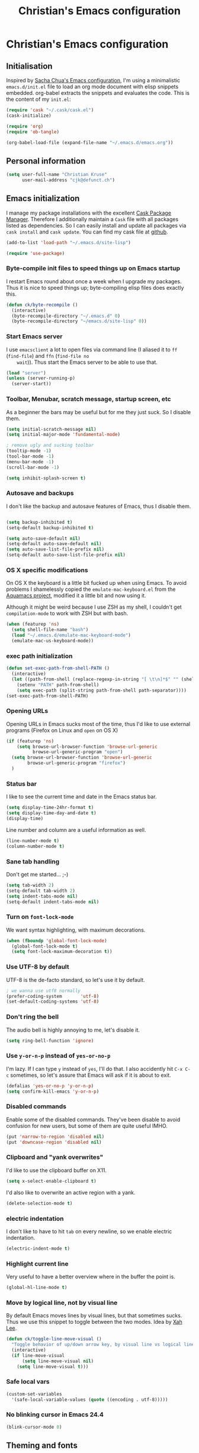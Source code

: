 #+TITLE: Christian's Emacs configuration
#+STARTUP: content

* Christian's Emacs configuration
** Initialisation

   Inspired by [[https://github.com/sachac/.emacs.d/blob/gh-pages/Sacha.org][Sacha Chua's Emacs configuration]], I'm using a
   minimalistic =emacs.d/init.el= file to load an org mode document
   with elisp snippets embedded. org-babel extracts the snippets and
   evaluates the code. This is the content of my =init.el=:

#+begin_src emacs-lisp  :tangle no
(require 'cask "~/.cask/cask.el")
(cask-initialize)

(require 'org)
(require 'ob-tangle)

(org-babel-load-file (expand-file-name "~/.emacs.d/emacs.org"))
#+end_src

** Personal information

#+begin_src emacs-lisp
  (setq user-full-name "Christian Kruse"
        user-mail-address "cjk@defunct.ch")
#+end_src

** Emacs initialization

   I manage my package installations with the excellent [[http://cask.github.io/][Cask Package
   Manager]]. Therefore I additionally maintain a =Cask= file with all
   packages listed as dependencies. So I can easily install and update
   all packages via =cask install= and =cask update=. You can find my
   cask file at [[https://github.com/ckruse/Emacs.d/blob/master/Cask][github]].

#+begin_src emacs-lisp
(add-to-list 'load-path "~/.emacs.d/site-lisp")

(require 'use-package)
#+end_src

*** Byte-compile init files to speed things up on Emacs startup

    I restart Emacs round about once a week when I upgrade my
    packages. Thus it is nice to speed things up; byte-compiling elisp
    files does exactly this.


#+begin_src emacs-lisp
(defun ck/byte-recompile ()
  (interactive)
  (byte-recompile-directory "~/.emacs.d" 0)
  (byte-recompile-directory "~/emacs.d/site-lisp" 0))
#+end_src

*** Start Emacs server

    I use =emacsclient= a lot to open files via command line (I
    aliased it to =ff= (=find-file=) and =ffn= (=find-file no
    wait=)). Thus start the Emacs server to be able to use that.

#+begin_src emacs-lisp
(load "server")
(unless (server-running-p)
  (server-start))
#+end_src

*** Toolbar, Menubar, scratch message, startup screen, etc

    As a beginner the bars may be useful but for me they just suck. So
    I disable them.

#+begin_src emacs-lisp
(setq initial-scratch-message nil)
(setq initial-major-mode 'fundamental-mode)

; remove ugly and sucking toolbar
(tooltip-mode -1)
(tool-bar-mode -1)
(menu-bar-mode -1)
(scroll-bar-mode -1)

(setq inhibit-splash-screen t)
#+end_src

*** Autosave and backups

    I don't like the backup and autosave features of Emacs, thus I
    disable them.

#+begin_src emacs-lisp

(setq backup-inhibited t)
(setq-default backup-inhibited t)

(setq auto-save-default nil)
(setq-default auto-save-default nil)
(setq auto-save-list-file-prefix nil)
(setq-default auto-save-list-file-prefix nil)
#+end_src

*** OS X specific modifications

    On OS X the keyboard is a little bit fucked up when using Emacs. To
    avoid problems I shamelessly copied the =emulate-mac-keyboard.el=
    from the [[http://aquamacs.org/][Aquamacs project]], modified it a little bit and now using
    it.

    Although it might be weird because I use ZSH as my shell, I
    couldn't get =compilation-mode= to work with ZSH but with bash.

#+begin_src emacs-lisp
(when (featurep 'ns)
  (setq shell-file-name "bash")
  (load "~/.emacs.d/emulate-mac-keyboard-mode")
  (emulate-mac-us-keyboard-mode))
#+end_src

*** exec path initialization

#+begin_src emacs-lisp
(defun set-exec-path-from-shell-PATH ()
  (interactive)
  (let ((path-from-shell (replace-regexp-in-string "[ \t\n]*$" "" (shell-command-to-string "$SHELL --login -i -c 'echo $PATH'"))))
    (setenv "PATH" path-from-shell)
    (setq exec-path (split-string path-from-shell path-separator))))
(set-exec-path-from-shell-PATH)
#+end_src

*** Opening URLs

    Opening URLs in Emacs sucks most of the time, thus I'd like to use
    external programs (Firefox on Linux and =open= on OS X)

#+begin_src emacs-lisp
(if (featurep 'ns)
    (setq browse-url-browser-function 'browse-url-generic
          browse-url-generic-program "open")
  (setq browse-url-browser-function 'browse-url-generic
        browse-url-generic-program "firefox")
  )
#+end_src

*** Status bar

    I like to see the current time and date in the Emacs status bar.

#+begin_src emacs-lisp
(setq display-time-24hr-format t)
(setq display-time-day-and-date t)
(display-time)
#+end_src

    Line number and column are a useful information as well.

#+begin_src emacs-lisp
(line-number-mode t)
(column-number-mode t)
#+end_src

*** Sane tab handling

    Don't get me started… ;-)

#+begin_src emacs-lisp
(setq tab-width 2)
(setq-default tab-width 2)
(setq indent-tabs-mode nil)
(setq-default indent-tabs-mode nil)
#+end_src

*** Turn on =font-lock-mode=

    We want syntax highlighting, with maximum decorations.

#+begin_src emacs-lisp
(when (fboundp 'global-font-lock-mode)
  (global-font-lock-mode t)
  (setq font-lock-maximum-decoration t))
#+end_src

*** Use UTF-8 by default

    UTF-8 is the de-facto standard, so let's use it by default.

#+begin_src emacs-lisp
; we wanna use utf8 normally
(prefer-coding-system       'utf-8)
(set-default-coding-systems 'utf-8)
#+end_src

*** Don't ring the bell

    The audio bell is highly annoying to me, let's disable it.

#+begin_src emacs-lisp
(setq ring-bell-function 'ignore)
#+end_src

*** Use =y-or-n-p= instead of =yes-or-no-p=

    I'm lazy. If I can type =y= instead of =yes=, I'll do that.  I
    also accidently hit =C-x C-c= sometimes, so let's assure that
    Emacs will ask if it is about to exit.

#+begin_src emacs-lisp
(defalias 'yes-or-no-p 'y-or-n-p)
(setq confirm-kill-emacs 'y-or-n-p)
#+end_src

*** Disabled commands

    Enable some of the disabled commands. They've been disable to
    avoid confusion for new users, but some of them are quite useful
    IMHO.

#+begin_src emacs-lisp
(put 'narrow-to-region 'disabled nil)
(put 'downcase-region 'disabled nil)
#+end_src

*** Clipboard and "yank overwrites"

I'd like to use the clipboard buffer on X11.

#+begin_src emacs-lisp
(setq x-select-enable-clipboard t)
#+end_src

I'd also like to overwrite an active region with a yank.

#+begin_src emacs-lisp
(delete-selection-mode t)
#+end_src

*** electric indentation

I don't like to have to hit =tab= on every newline, so we enable
electric indentation.

#+begin_src emacs-lisp
(electric-indent-mode t)
#+end_src

*** Highlight current line

    Very useful to have a better overview where in the buffer the
    point is.

#+begin_src emacs-lisp
(global-hl-line-mode t)
#+end_src

*** Move by logical line, not by visual line

    By default Emacs moves lines by visual lines, but that sometimes
    sucks. Thus we use this snippet to toggle between the two
    modes. Idea by [[http://ergoemacs.org/][Xah Lee]].

#+begin_src emacs-lisp
(defun ck/toggle-line-move-visual ()
  "Toggle behavior of up/down arrow key, by visual line vs logical line."
  (interactive)
  (if line-move-visual
      (setq line-move-visual nil)
    (setq line-move-visual t)))
#+end_src

*** Safe local vars

#+begin_src emacs-lisp
(custom-set-variables
  '(safe-local-variable-values (quote ((encoding . utf-8)))))
#+end_src

*** No blinking cursor in Emacs 24.4

#+begin_src emacs-lisp
(blink-cursor-mode 0)
#+end_src

** Theming and fonts

*** Fonts

    I use [[https://github.com/adobe-fonts/source-code-pro][Source Code Pro]]. Period.

#+begin_src emacs-lisp
(if (featurep 'ns)
    (progn
      (set-default-font "Source Code Pro-11")
      (set-fontset-font "fontset-default" nil
                        (font-spec :size 11 :name "Source Code Pro"))
      (set-face-attribute 'default nil
                          :family "Source Code Pro"
                          :height 110
                          :weight 'normal
                          :width 'normal)
      (push '(font . "Source Code Pro-11") default-frame-alist))
  (progn
    (set-default-font "Source Code Pro-09")
    (set-fontset-font "fontset-default" nil
                      (font-spec :size 9 :name "Source Code Pro"))
    (set-face-attribute 'default nil
                        :family "Source Code Pro"
                        :height 90
                        :weight 'normal
                        :width 'normal)
    (push '(font . "Source Code Pro-09") default-frame-alist)))
#+end_src

*** Theme

    I'm using the Tomorrow theme in the eighties variant.

#+begin_src emacs-lisp
(custom-set-variables
 '(custom-enabled-themes (quote (sanityinc-tomorrow-eighties)))
 '(custom-safe-themes (quote ("628278136f88aa1a151bb2d6c8a86bf2b7631fbea5f0f76cba2a0079cd910f7d" default))))

(load-theme 'sanityinc-tomorrow-eighties t)
#+end_src

** Helpers

*** Open a file as root

#+begin_src emacs-lisp
(defun ck/find-file-as-root ()
  "Like `ido-find-file, but automatically edit the file with
root-privileges (using tramp/sudo), if the file is not writable by
user."
  (interactive)
  (let ((file (ido-read-file-name "Edit as root: ")))
    (unless (file-writable-p file)
      (setq file (concat "/sudo:root@localhost:" file)))
    (find-file file)))

(global-set-key (kbd "C-x F") 'ck/find-file-as-root)
#+end_src

*** Smarter beginning of line (like Sublime Text)

#+begin_src emacs-lisp
(defun smarter-move-beginning-of-line (arg)
  "Move point back to indentation of beginning of line.

Move point to the first non-whitespace character on this line.
If point is already there, move to the beginning of the line.
Effectively toggle between the first non-whitespace character and
the beginning of the line.

If ARG is not nil or 1, move forward ARG - 1 lines first.  If
point reaches the beginning or end of the buffer, stop there."
  (interactive "^p")
  (setq arg (or arg 1))

  ;; Move lines first
  (when (/= arg 1)
    (let ((line-move-visual nil))
      (forward-line (1- arg))))

  (let ((orig-point (point)))
    (back-to-indentation)
    (when (= orig-point (point))
      (move-beginning-of-line 1))))

(global-set-key [home] 'smarter-move-beginning-of-line)
(global-set-key [s-left] 'smarter-move-beginning-of-line)
#+end_src

*** Go to matching paren (or the equivalent in ruby)

#+begin_src emacs-lisp
(defun goto-match-paren (arg)
  "Go to the matching  if on (){}[], similar to vi style of % "
  (interactive "p")
  ;; first, check for "outside of bracket" positions expected by forward-sexp, etc
  (cond ((looking-at "[\[\(\{]") (forward-sexp))
        ((looking-back "[\]\)\}]" 1) (backward-sexp))
        ;; now, try to succeed from inside of a bracket
        ((looking-at "[\]\)\}]") (forward-char) (backward-sexp))
        ((looking-back "[\[\(\{]" 1) (backward-char) (forward-sexp))
        (t nil)))

(defun goto-matching-ruby-block (arg)
  (cond
   ((equal (current-word) "end")
    (ruby-beginning-of-block))

   ((string-match (current-word) "\\(for\\|while\\|until\\|if\\|class\\|module\\|case\\|unless\\|def\\|begin\\|do\\)")
    (ruby-end-of-block))))

(defun dispatch-goto-matching (arg)
  (interactive "p")

  (if (or
       (looking-at "[\[\(\{]")
       (looking-at "[\]\)\}]")
       (looking-back "[\[\(\{]" 1)
       (looking-back "[\]\)\}]" 1))
      (goto-match-paren arg)

    (when (eq major-mode 'ruby-mode)
      (goto-matching-ruby-block arg))))

(global-set-key "\M--" 'dispatch-goto-matching)
#+end_src


*** RGB notation to hex

    As a web developer I often get colors as RGB values. In CSS they
    have to be notated in hex; to shorten that I wrote a little
    =defun=.

#+begin_src emacs-lisp
(defun region-to-hexcol ()
  (interactive)
  (let
      ((start (region-beginning))
       (end (region-end))
       (text))

    (setq text (buffer-substring-no-properties start end))

    (when (string-match "^[[:digit:]]+$" text)
      (setq text (format "%02x" (string-to-number text)))
      (delete-region start end)
      (insert text))))

(defun rgb-to-hex ()
  (interactive)

  (let
      ((start (region-beginning))
       (end (region-end)))

    (goto-char start)
    (set-mark start)
    (skip-chars-forward "0-9")
    (region-to-hexcol)

    (skip-chars-forward ", ")
    (set-mark (point))
    (skip-chars-forward "0-9")
    (region-to-hexcol)

    (skip-chars-forward ", ")
    (set-mark (point))
    (skip-chars-forward "0-9")
    (region-to-hexcol)

    (setq end (point))
    (goto-char start)

    (save-restriction
      (narrow-to-region start end)
      (while (re-search-forward "[, ]" nil t) (replace-match "" nil t)))))
#+end_src

*** Kill all buffers

#+begin_src emacs-lisp
(defun kill-all-buffers ()
  (interactive)
  (mapcar 'kill-buffer (buffer-list))
  (delete-other-windows))

(global-set-key (kbd "C-x K") 'kill-all-buffers)
#+end_src

** SSL configuration

   There are some problems with the default SSL configuration in
   Emacs. I found this in the interwebs and it works.

#+begin_src emacs-lisp
(setq ssl-program-name "openssl s_client -ssl2 -connect %s:%p")
(setq-default ssl-program-name "openssl s_client -ssl2 -connect %s:%p")
#+end_src


** Project management

   I'm using [[https://github.com/bbatsov/projectile][projectile]] for project management.

#+begin_src emacs-lisp
  (use-package projectile
    :init
    (projectile-global-mode)

    (setq projectile-indexing-method 'find
          projectile-enable-caching t)

    (defun build-ctags ()
      (interactive)
      (message "building project tags")
      (let ((root (projectile-project-root))
            (ctags (if (featurep 'ns)
                       "/usr/local/bin/ctags"
                     "/usr/bin/ctags")))
        (if (string-match "/ios/" root)
            (shell-command (concat "find " root " -name '*.[hm]' | xargs /usr/local/bin/etags"))
          (shell-command (concat ctags " -e -R --extra=+fq --exclude=db --exclude=test --exclude=.git --exclude=public -f " root "/TAGS " root))))
      (visit-project-tags)
      (message "tags built successfully"))

    (defun visit-project-tags ()
      (interactive)
      (let ((tags-file (concat (projectile-project-root) "/TAGS")))
        (visit-tags-table tags-file)
        (message (concat "Loaded " tags-file)))))
#+end_src

** Keyboard shortcuts

I've got some global keyboard shortcuts, inherited from the 90s. I got
so much used to them that I can't get rid of them.

#+begin_src emacs-lisp
(global-set-key [end] 'end-of-line)
(global-set-key [s-right] 'end-of-line)

(global-set-key [C-home] 'beginning-of-buffer)
(global-set-key [s-up] 'beginning-of-buffer)

(global-set-key [C-end] 'end-of-buffer)
(global-set-key [s-down] 'end-of-buffer)

(defvar my-keys-minor-mode-map (make-keymap) "my-keys-minor-mode keymap.")
(define-key my-keys-minor-mode-map (kbd "M-<") 'pop-to-mark-command)
(define-key my-keys-minor-mode-map (kbd "C--") 'dabbrev-expand)
(define-key my-keys-minor-mode-map (kbd "C-c c C-c") 'comment-region)
(define-key my-keys-minor-mode-map (kbd "C-c c c") 'uncomment-region)
(define-key my-keys-minor-mode-map (kbd "s-.") 'find-tag)
(define-key my-keys-minor-mode-map (kbd "s-}") 'pop-tag-mark)

(define-minor-mode my-keys-minor-mode
  "A minor mode so that my key settings override annoying major modes."
  t " my-keys" 'my-keys-minor-mode-map)

(my-keys-minor-mode 1)

(defun my-minibuffer-setup-hook ()
  (my-keys-minor-mode 0))

(add-hook 'minibuffer-setup-hook 'my-minibuffer-setup-hook)
(define-key minibuffer-local-map (kbd "C--") 'dabbrev-expand)
#+end_src

** Shortcuts for opening often used files

   Some of my more often used files (like my =org-mode= inbox file)
   get it's own shortcut:

#+begin_src emacs-lisp
(define-prefix-command 'ck/often-used-files-map)
(define-key my-keys-minor-mode-map "\C-ccf" 'ck/often-used-files-map)

(define-key ck/often-used-files-map "p" (lambda () (interactive) (find-file "~/Documents/org/passwords.org.gpg")))
(define-key ck/often-used-files-map "i" (lambda () (interactive) (find-file "~/Documents/org/inbox.org")))
#+end_src

** Parens

[[https://github.com/Fuco1/smartparens][Smartparens]] really rocks, it is one of my most-used Emacs customizations.

#+begin_src emacs-lisp
  (use-package smartparens
    :init
    (require 'smartparens-config)
    (require 'smartparens-ruby)

    (smartparens-global-mode)
    (show-smartparens-global-mode t))
#+end_src

** buffer names

In Emacs each buffer has a unique name. For file buffers the name is
derived from the file name, so for example a buffer associated with
the file =README= is named =README=. This is fine as long as you don’t
open files with the same name. To ensure the uniqueness of the buffer
name Emacs will append a number to the buffer name, for example
=README<1>=. I configured it to append the directory parts to the
buffer name instead of prepending it, in this way the name is still
the most prominent info:

#+begin_src emacs-lisp
(use-package uniquify
  :init
  (setq uniquify-buffer-name-style 'post-forward uniquify-separator ":"))
#+end_src

** narrow-or-widen-dwim

=narrow-or-widen-dwim= is a nice piece of code from [[http://endlessparentheses.com/emacs-narrow-or-widen-dwim.html][Endless
Parentheses]] for an intuitive narrow/widen behaviour.

#+begin_src emacs-lisp
(defun narrow-or-widen-dwim (p)
  "If the buffer is narrowed, it widens. Otherwise, it narrows intelligently.
Intelligently means: region, org-src-block, org-subtree, or defun,
whichever applies first.
Narrowing to org-src-block actually calls `org-edit-src-code'.

With prefix P, don't widen, just narrow even if buffer is already
narrowed."
  (interactive "P")
  (declare (interactive-only))
  (cond ((and (buffer-narrowed-p) (not p)) (widen))
        ((region-active-p)
         (narrow-to-region (region-beginning) (region-end)))
        ((derived-mode-p 'org-mode)
         ;; `org-edit-src-code' is not a real narrowing command.
         ;; Remove this first conditional if you don't want it.
         (cond ((ignore-errors (org-edit-src-code))
                (delete-other-windows))
               ((org-at-block-p)
                (org-narrow-to-block))
               (t (org-narrow-to-subtree))))
        (t (narrow-to-defun))))

(define-key my-keys-minor-mode-map (kbd "C-x n") 'narrow-or-widen-dwim)
#+end_src

** ace-jump-mode

[[https://github.com/winterTTr/ace-jump-mode][ace-jump-mode]] is a mode for easy movements to specific positions in the file.

#+begin_src emacs-lisp
  (use-package ace-jump-mode
    :init

    (define-key my-keys-minor-mode-map (kbd "C-c SPC") 'ace-jump-mode)

    ;;
    ;; enable a more powerful jump back function from ace jump mode
    ;;
    (ace-jump-mode-enable-mark-sync)
    (define-key my-keys-minor-mode-map (kbd "C-x SPC") 'ace-jump-mode-pop-mark))
#+end_src

*** switch-window

[[https://github.com/dimitri/switch-window][switch-window]] is a mode based on =ace-jump-mode= which makes buffer
switching similiar to it. Very nice!

#+begin_src emacs-lisp
  (use-package switch-window
    :init
    (define-key my-keys-minor-mode-map (kbd "C-x o") 'switch-window))
#+end_src

** org-mode

   [[http://orgmode.org/][Organize your live in plain text!]]

#+begin_src emacs-lisp
(setq load-path (cons "/usr/share/emacs/site-lisp/org" load-path))
(require 'org-loaddefs)
(require 'org-agenda)
(require 'org-wl)

;; Explicitly load required exporters
(require 'ox-html)
(require 'ox-latex)
(require 'ox-ascii)


(add-to-list 'auto-mode-alist '("\\.\\(org\\|org_archive\\)$" . org-mode))

(setq org-directory "~/Documents/org")
(setq org-mobile-directory "/scpc:ckruse@jugulator.defunced.de:/var/www/cloud.defunct.ch/htdocs/org")
(setq org-agenda-files (quote ("~/Documents/org/" "~/Documents/org/priv"
                               "~/Documents/org/work" "~/Documents/org/foss")))
(setq org-mobile-inbox-for-pull "~/Documents/org/inbox.org")
(setq org-default-notes-file (concat org-directory "/inbox.org"))

(add-hook 'org-mode-hook 'turn-on-font-lock)

(setq org-todo-keywords
      (quote ((sequence "TODO(t)" "NEXT(n)" "|" "DONE(d)")
              (sequence "WAITING(w@/!)" "HOLD(h@/!)" "|" "CANCELLED(c@/!)"
                        "PHONE" "MEETING"))))

(setq org-todo-keyword-faces
      (quote (("TODO" :foreground "red" :weight bold)
              ("NEXT" :foreground "blue" :weight bold)
              ("DONE" :foreground "forest green" :weight bold)
              ("WAITING" :foreground "orange" :weight bold)
              ("HOLD" :foreground "magenta" :weight bold)
              ("CANCELLED" :foreground "forest green" :weight bold)
              ("MEETING" :foreground "forest green" :weight bold)
              ("PHONE" :foreground "forest green" :weight bold))))

;; use C-c C-t <KEY> for fast selection of todo state
(setq org-use-fast-todo-selection t)

(setq org-treat-S-cursor-todo-selection-as-state-change nil)


(setq org-todo-state-tags-triggers
      (quote (("CANCELLED" ("CANCELLED" . t))
              ("WAITING" ("WAITING" . t))
              ("HOLD" ("WAITING") ("HOLD" . t))
              (done ("WAITING") ("HOLD"))
              ("TODO" ("WAITING") ("CANCELLED") ("HOLD"))
              ("NEXT" ("WAITING") ("CANCELLED") ("HOLD"))
              ("DONE" ("WAITING") ("CANCELLED") ("HOLD")))))

(setq org-capture-templates
      (quote (("t" "todo" entry (file+headline "~/Documents/org/inbox.org" "Inbox")
               "* TODO %?\n%U\n%a\n" :clock-in t :clock-resume t)
              ("r" "respond" entry (file+headline "~/Documents/org/inbox.org" "Inbox")
               "* NEXT Respond to %:from on %:subject\nSCHEDULED: %t\n%U\n%a\n" :clock-in t :clock-resume t :immediate-finish t)
              ("n" "note" entry (file+headline "~/Documents/org/inbox.org" "Inbox")
               "* %? :NOTE:\n%U\n%a\n" :clock-in t :clock-resume t)
              ("j" "Journal" entry (file+datetree "~/Documents/org/priv/diary.org")
               "* %?\n%U\n" :clock-in t :clock-resume t)
              ("w" "org-protocol" entry (file+headline "~/Documents/org/inbox.org" "Inbox")
               "* TODO Review %c\n%U\n" :immediate-finish t)
              ("m" "Meeting" entry (file+headline "~/Documents/org/inbox.org" "Inbox")
               "* MEETING with %? :MEETING:\n%U" :clock-in t :clock-resume t)
              ("p" "Phone call" entry (file+headline "~/Documents/org/inbox.org" "Inbox")
               "* PHONE %? :PHONE:\n%U" :clock-in t :clock-resume t)
              ("h" "Habit" entry (file+headline "~/Documents/org/inbox.org" "Inbox")
               "* NEXT %?\n%U\n%a\nSCHEDULED: %(format-time-string \"<%Y-%m-%d %a .+1d/3d>\")\n:PROPERTIES:\n:STYLE: habit\n:REPEAT_TO_STATE: NEXT\n:END:\n"))))


; Set default column view headings: Task Effort Clock_Summary
(setq org-columns-default-format "%80ITEM(Task) %10Effort(Effort){:} %10CLOCKSUM")
; global Effort estimate values
; global STYLE property values for completion
(setq org-global-properties (quote (("Effort_ALL" . "0:15 0:30 0:45 1:00 2:00 3:00 4:00 5:00 6:00 0:00")
                                    ("STYLE_ALL" . "habit"))))

;; Remove empty LOGBOOK drawers on clock out
(defun bh/remove-empty-drawer-on-clock-out ()
  (interactive)
  (save-excursion
    (beginning-of-line 0)
    (org-remove-empty-drawer-at "LOGBOOK" (point))))

(add-hook 'org-clock-out-hook 'bh/remove-empty-drawer-on-clock-out 'append)

(define-prefix-command 'ck/org-map)
(define-key my-keys-minor-mode-map "\C-cco" 'ck/org-map)

(define-key ck/org-map "a" 'org-agenda)
(define-key ck/org-map "l" 'org-store-link)
(define-key ck/org-map "b" 'org-iswitchb)
(define-key ck/org-map "A" 'org-archive-subtree)

(define-key ck/org-map "+" 'org-capture)
(define-key ck/org-map "i" 'bh/punch-in)
(define-key ck/org-map "o" 'bh/punch-out)

(define-key ck/org-map "g" 'org-clock-goto)
(define-key ck/org-map "I" 'org-clock-in)


;;;;;;;;;;;;;;;;;
;; clock setup ;;
;;;;;;;;;;;;;;;;;

;;
;; Resume clocking task when emacs is restarted
(org-clock-persistence-insinuate)
;;
;; Show lot of clocking history so it's easy to pick items off the C-F11 list
(setq org-clock-history-length 23)
;; Resume clocking task on clock-in if the clock is open
(setq org-clock-in-resume t)
;; Change tasks to NEXT when clocking in
(setq org-clock-in-switch-to-state 'bh/clock-in-to-next)
;; Separate drawers for clocking and logs
(setq org-drawers (quote ("PROPERTIES" "LOGBOOK")))
;; Save clock data and state changes and notes in the LOGBOOK drawer
(setq org-clock-into-drawer t)
;; Sometimes I change tasks I'm clocking quickly - this removes clocked tasks with 0:00 duration
(setq org-clock-out-remove-zero-time-clocks t)
;; Clock out when moving task to a done state
(setq org-clock-out-when-done t)
;; Save the running clock and all clock history when exiting Emacs, load it on startup
(setq org-clock-persist t)
;; Do not prompt to resume an active clock
(setq org-clock-persist-query-resume nil)
;; Enable auto clock resolution for finding open clocks
(setq org-clock-auto-clock-resolution (quote when-no-clock-is-running))
;; Include current clocking task in clock reports
(setq org-clock-report-include-clocking-task t)

(setq bh/keep-clock-running nil)

(defvar bh/organization-task-id "BADA377F-DABB-4C51-BC7B-99C574DCE45D")

(add-hook 'org-clock-out-hook 'bh/clock-out-maybe 'append)


;;;;;;;;;;;;;;;
;; exporting ;;
;;;;;;;;;;;;;;;

(setq org-alphabetical-lists t)

(setq org-html-inline-images t)
; Export with LaTeX fragments
(setq org-export-with-LaTeX-fragments t)
; Increase default number of headings to export
(setq org-export-headline-levels 6)
; disable sup/sub scripts
(setq org-use-sub-superscripts nil)

(setq org-html-doctype "html5")
(setq org-html-head-include-default-style nil)

;;(setq debug-on-error t)
(setq org-publish-project-alist
      ;
      ; Termitel Todo list
      ; org-mode-doc-org this document
      ; org-mode-doc-extra are images and css files that need to be included
      ; org-mode-doc is the top-level project that gets published
      ; This uses the same target directory as the 'doc' project
      (quote (("termitel"
               :base-directory "~/Documents/org/work/"
               :publishing-directory "/ssh:ckruse@jugulator.defunced.de:/var/www/cloud.defunct.ch/htdocs/todo/termitel"
               :recursive t
               :section-numbers nil
               :table-of-contents nil
               :base-extension "org"
               :publishing-function (org-html-publish-to-html org-org-publish-to-org)
               :html-head "<link rel=\"stylesheet\" href=\"http://cloud.defunct.ch/todo/org.css\" type=\"text/css\">"
               :plain-source t
               :htmlized-source t
               :style-include-default nil
               :auto-sitemap t
               :sitemap-filename "index.html"
               :sitemap-title "Termitel TODO"
               :sitemap-style "tree"
               :author-info t
               :creator-info t)

              ("foss"
               :base-directory "~/Documents/org/foss/"
               :publishing-directory "/ssh:ckruse@jugulator.defunced.de:/var/www/cloud.defunct.ch/htdocs/todo/foss"
               :recursive t
               :section-numbers nil
               :table-of-contents nil
               :base-extension "org"
               :publishing-function (org-html-publish-to-html org-org-publish-to-org)
               :html-head "<link rel=\"stylesheet\" href=\"http://cloud.defunct.ch/todo/org.css\" type=\"text/css\">"
               :plain-source t
               :htmlized-source t
               :style-include-default nil
               :auto-sitemap t
               :sitemap-filename "index.html"
               :sitemap-title "FOSS TODO"
               :sitemap-style "tree"
               :author-info t
               :creator-info t)

              ("private"
               :base-directory "~/Documents/org/"
               :publishing-directory "/ssh:ckruse@jugulator.defunced.de:/var/www/cloud.defunct.ch/htdocs/todo/private"
               :recursive t
               :section-numbers nil
               :table-of-contents nil
               :base-extension "org"
               :publishing-function (org-html-publish-to-html org-org-publish-to-org)
               :html-head "<link rel=\"stylesheet\" href=\"http://cloud.defunct.ch/todo/org.css\" type=\"text/css\">"
               :plain-source t
               :htmlized-source t
               :style-include-default nil
               :auto-sitemap t
               :sitemap-filename "index.html"
               :sitemap-title "Privat TODO"
               :sitemap-style "tree"
               :author-info t
               :creator-info t
               :exclude "passwords\\|work\\|foss"))))



;;;;;;;;;;;;;;;;;;
;; refile setup ;;
;;;;;;;;;;;;;;;;;;

(setq org-refile-targets (quote ((nil :maxlevel . 9)
                                 (org-agenda-files :maxlevel . 9))))
(setq org-refile-use-outline-path t)
(setq org-outline-path-complete-in-steps nil)
(setq org-refile-allow-creating-parent-nodes (quote confirm))
(setq org-completion-use-ido t)

(defun bh/is-project-p ()
  "Any task with a todo keyword subtask"
  (save-restriction
    (widen)
    (let ((has-subtask)
          (subtree-end (save-excursion (org-end-of-subtree t)))
          (is-a-task (member (nth 2 (org-heading-components)) org-todo-keywords-1)))
      (save-excursion
        (forward-line 1)
        (while (and (not has-subtask)
                    (< (point) subtree-end)
                    (re-search-forward "^\*+ " subtree-end t))
          (when (member (org-get-todo-state) org-todo-keywords-1)
            (setq has-subtask t))))
      (and is-a-task has-subtask))))

(defun bh/is-project-subtree-p ()
  "Any task with a todo keyword that is in a project subtree.
Callers of this function already widen the buffer view."
  (let ((task (save-excursion (org-back-to-heading 'invisible-ok)
                              (point))))
    (save-excursion
      (bh/find-project-task)
      (if (equal (point) task)
          nil
        t))))

(defun bh/is-task-p ()
  "Any task with a todo keyword and no subtask"
  (save-restriction
    (widen)
    (let ((has-subtask)
          (subtree-end (save-excursion (org-end-of-subtree t)))
          (is-a-task (member (nth 2 (org-heading-components)) org-todo-keywords-1)))
      (save-excursion
        (forward-line 1)
        (while (and (not has-subtask)
                    (< (point) subtree-end)
                    (re-search-forward "^\*+ " subtree-end t))
          (when (member (org-get-todo-state) org-todo-keywords-1)
            (setq has-subtask t))))
      (and is-a-task (not has-subtask)))))

(defun bh/is-subproject-p ()
  "Any task which is a subtask of another project"
  (let ((is-subproject)
        (is-a-task (member (nth 2 (org-heading-components)) org-todo-keywords-1)))
    (save-excursion
      (while (and (not is-subproject) (org-up-heading-safe))
        (when (member (nth 2 (org-heading-components)) org-todo-keywords-1)
          (setq is-subproject t))))
    (and is-a-task is-subproject)))

(defun bh/list-sublevels-for-projects-indented ()
  "Set org-tags-match-list-sublevels so when restricted to a subtree we list all subtasks.
  This is normally used by skipping functions where this variable is already local to the agenda."
  (if (marker-buffer org-agenda-restrict-begin)
      (setq org-tags-match-list-sublevels 'indented)
    (setq org-tags-match-list-sublevels nil))
  nil)

(defun bh/list-sublevels-for-projects ()
  "Set org-tags-match-list-sublevels so when restricted to a subtree we list all subtasks.
  This is normally used by skipping functions where this variable is already local to the agenda."
  (if (marker-buffer org-agenda-restrict-begin)
      (setq org-tags-match-list-sublevels t)
    (setq org-tags-match-list-sublevels nil))
  nil)

(defvar bh/hide-scheduled-and-waiting-next-tasks t)

(defun bh/toggle-next-task-display ()
  (interactive)
  (setq bh/hide-scheduled-and-waiting-next-tasks (not bh/hide-scheduled-and-waiting-next-tasks))
  (when  (equal major-mode 'org-agenda-mode)
    (org-agenda-redo))
  (message "%s WAITING and SCHEDULED NEXT Tasks" (if bh/hide-scheduled-and-waiting-next-tasks "Hide" "Show")))

(defun bh/skip-stuck-projects ()
  "Skip trees that are not stuck projects"
  (save-restriction
    (widen)
    (let ((next-headline (save-excursion (or (outline-next-heading) (point-max)))))
      (if (bh/is-project-p)
          (let* ((subtree-end (save-excursion (org-end-of-subtree t)))
                 (has-next ))
            (save-excursion
              (forward-line 1)
              (while (and (not has-next) (< (point) subtree-end) (re-search-forward "^\\*+ NEXT " subtree-end t))
                (unless (member "WAITING" (org-get-tags-at))
                  (setq has-next t))))
            (if has-next
                nil
              next-headline)) ; a stuck project, has subtasks but no next task
        nil))))

(defun bh/skip-non-stuck-projects ()
  "Skip trees that are not stuck projects"
  ;; (bh/list-sublevels-for-projects-indented)
  (save-restriction
    (widen)
    (let ((next-headline (save-excursion (or (outline-next-heading) (point-max)))))
      (if (bh/is-project-p)
          (let* ((subtree-end (save-excursion (org-end-of-subtree t)))
                 (has-next ))
            (save-excursion
              (forward-line 1)
              (while (and (not has-next) (< (point) subtree-end) (re-search-forward "^\\*+ NEXT " subtree-end t))
                (unless (member "WAITING" (org-get-tags-at))
                  (setq has-next t))))
            (if has-next
                next-headline
              nil)) ; a stuck project, has subtasks but no next task
        next-headline))))

(defun bh/skip-non-projects ()
  "Skip trees that are not projects"
  ;; (bh/list-sublevels-for-projects-indented)
  (if (save-excursion (bh/skip-non-stuck-projects))
      (save-restriction
        (widen)
        (let ((subtree-end (save-excursion (org-end-of-subtree t))))
          (cond
           ((bh/is-project-p)
            nil)
           ((and (bh/is-project-subtree-p) (not (bh/is-task-p)))
            nil)
           (t
            subtree-end))))
    (save-excursion (org-end-of-subtree t))))

(defun bh/skip-project-trees-and-habits ()
  "Skip trees that are projects"
  (save-restriction
    (widen)
    (let ((subtree-end (save-excursion (org-end-of-subtree t))))
      (cond
       ((bh/is-project-p)
        subtree-end)
       ((org-is-habit-p)
        subtree-end)
       (t
        nil)))))

(defun bh/skip-projects-and-habits-and-single-tasks ()
  "Skip trees that are projects, tasks that are habits, single non-project tasks"
  (save-restriction
    (widen)
    (let ((next-headline (save-excursion (or (outline-next-heading) (point-max)))))
      (cond
       ((org-is-habit-p)
        next-headline)
       ((and bh/hide-scheduled-and-waiting-next-tasks
             (member "WAITING" (org-get-tags-at)))
        next-headline)
       ((bh/is-project-p)
        next-headline)
       ((and (bh/is-task-p) (not (bh/is-project-subtree-p)))
        next-headline)
       (t
        nil)))))

(defun bh/skip-project-tasks-maybe ()
  "Show tasks related to the current restriction.
When restricted to a project, skip project and sub project tasks, habits, NEXT tasks, and loose tasks.
When not restricted, skip project and sub-project tasks, habits, and project related tasks."
  (save-restriction
    (widen)
    (let* ((subtree-end (save-excursion (org-end-of-subtree t)))
           (next-headline (save-excursion (or (outline-next-heading) (point-max))))
           (limit-to-project (marker-buffer org-agenda-restrict-begin)))
      (cond
       ((bh/is-project-p)
        next-headline)
       ((org-is-habit-p)
        subtree-end)
       ((and (not limit-to-project)
             (bh/is-project-subtree-p))
        subtree-end)
       ((and limit-to-project
             (bh/is-project-subtree-p)
             (member (org-get-todo-state) (list "NEXT")))
        subtree-end)
       (t
        nil)))))

(defun bh/skip-project-tasks ()
  "Show non-project tasks.
Skip project and sub-project tasks, habits, and project related tasks."
  (save-restriction
    (widen)
    (let* ((subtree-end (save-excursion (org-end-of-subtree t))))
      (cond
       ((bh/is-project-p)
        subtree-end)
       ((org-is-habit-p)
        subtree-end)
       ((bh/is-project-subtree-p)
        subtree-end)
       (t
        nil)))))

(defun bh/skip-non-project-tasks ()
  "Show project tasks.
Skip project and sub-project tasks, habits, and loose non-project tasks."
  (save-restriction
    (widen)
    (let* ((subtree-end (save-excursion (org-end-of-subtree t)))
           (next-headline (save-excursion (or (outline-next-heading) (point-max)))))
      (cond
       ((bh/is-project-p)
        next-headline)
       ((org-is-habit-p)
        subtree-end)
       ((and (bh/is-project-subtree-p)
             (member (org-get-todo-state) (list "NEXT")))
        subtree-end)
       ((not (bh/is-project-subtree-p))
        subtree-end)
       (t
        nil)))))

(defun bh/skip-projects-and-habits ()
  "Skip trees that are projects and tasks that are habits"
  (save-restriction
    (widen)
    (let ((subtree-end (save-excursion (org-end-of-subtree t))))
      (cond
       ((bh/is-project-p)
        subtree-end)
       ((org-is-habit-p)
        subtree-end)
       (t
        nil)))))

(defun bh/skip-non-subprojects ()
  "Skip trees that are not projects"
  (let ((next-headline (save-excursion (outline-next-heading))))
    (if (bh/is-subproject-p)
        nil
      next-headline)))

(defun bh/clock-in-to-next (kw)
  "Switch a task from TODO to NEXT when clocking in.
Skips capture tasks, projects, and subprojects.
Switch projects and subprojects from NEXT back to TODO"
  (when (not (and (boundp 'org-capture-mode) org-capture-mode))
    (cond
     ((and (member (org-get-todo-state) (list "TODO"))
           (bh/is-task-p))
      "NEXT")
     ((and (member (org-get-todo-state) (list "NEXT"))
           (bh/is-project-p))
      "TODO"))))

(defun bh/find-project-task ()
  "Move point to the parent (project) task if any"
  (save-restriction
    (widen)
    (let ((parent-task (save-excursion (org-back-to-heading 'invisible-ok) (point))))
      (while (org-up-heading-safe)
        (when (member (nth 2 (org-heading-components)) org-todo-keywords-1)
          (setq parent-task (point))))
      (goto-char parent-task)
      parent-task)))

(defun bh/punch-in (arg)
  "Start continuous clocking and set the default task to the
selected task.  If no task is selected set the Organization task
as the default task."
  (interactive "p")
  (setq bh/keep-clock-running t)
  (if (equal major-mode 'org-agenda-mode)
      ;;
      ;; We're in the agenda
      ;;
      (let* ((marker (org-get-at-bol 'org-hd-marker))
             (tags (org-with-point-at marker (org-get-tags-at))))
        (if (and (eq arg 4) tags)
            (org-agenda-clock-in '(16))
          (bh/clock-in-organization-task-as-default)))
    ;;
    ;; We are not in the agenda
    ;;
    (save-restriction
      (widen)
      ; Find the tags on the current task
      (if (and (equal major-mode 'org-mode) (not (org-before-first-heading-p)) (eq arg 4))
          (org-clock-in '(16))
        (bh/clock-in-organization-task-as-default)))))

(defun bh/punch-out ()
  (interactive)
  (setq bh/keep-clock-running nil)
  (when (org-clock-is-active)
    (org-clock-out))
  (org-agenda-remove-restriction-lock))

(defun bh/clock-in-default-task ()
  (save-excursion
    (org-with-point-at org-clock-default-task
      (org-clock-in))))

(defun bh/clock-in-parent-task ()
  "Move point to the parent (project) task if any and clock in"
  (let ((parent-task))
    (save-excursion
      (save-restriction
        (widen)
        (while (and (not parent-task) (org-up-heading-safe))
          (when (member (nth 2 (org-heading-components)) org-todo-keywords-1)
            (setq parent-task (point))))
        (if parent-task
            (org-with-point-at parent-task
              (org-clock-in))
          (when bh/keep-clock-running
            (bh/clock-in-default-task)))))))

(defun bh/clock-in-organization-task-as-default ()
  (interactive)
  (org-with-point-at (org-id-find bh/organization-task-id 'marker)
    (org-clock-in '(16))))

(defun bh/clock-out-maybe ()
  (when (and bh/keep-clock-running
             (not org-clock-clocking-in)
             (marker-buffer org-clock-default-task)
             (not org-clock-resolving-clocks-due-to-idleness))
    (bh/clock-in-parent-task)))
#+end_src

** ido

[[http://www.emacswiki.org/emacs/InteractivelyDoThings][ido]] is a really great addition to Emacs. It greatly improves nearly
all minibuffer actions. Just have a look at [[https://www.youtube.com/watch?v=AfZX39jd6cw][YouTube]] to get an
impression.

#+begin_src emacs-lisp
  (use-package ido
    :init

    (ido-mode t)
    (setq ido-enable-flex-matching t
          redisplay-dont-pause t
          ido-use-faces nil)
    (set-default 'imenu-auto-rescan t))

  (use-package flx-ido
    :init
    (flx-ido-mode 1))

  (use-package ido-vertical-mode
    :init
    (ido-vertical-mode)

    (custom-set-variables
     '(ido-vertical-define-keys 'C-n-C-p-up-and-down)))

  (use-package ido-ubiquitous)
#+end_src

** yasnippet

[[https://github.com/capitaomorte/yasnippet][YASnippet]] is a snippet system for Emacs, similiar to TextMate's tab
triggered snippets.

#+begin_src emacs-lisp
(use-package yasnippet
  :init
  (yas-global-mode 1))
#+end_src

** web-mode

As a web developer [[http://web-mode.org/][web-mode]] is a must-have. It enables
pseudo-multi-modes (for web templates, where you often have mixed
contents like CSS, JS and HTML in one file).

#+begin_src emacs-lisp
(use-package web-mode
  :commands web-mode

  :init
  (progn
    (add-to-list 'auto-mode-alist '("\\.html\\'" . web-mode))
    (add-to-list 'auto-mode-alist '("\\.phtml\\'" . web-mode))
    (add-to-list 'auto-mode-alist '("\\.tpl\\.php\\'" . web-mode))
    (add-to-list 'auto-mode-alist '("\\.jsp\\'" . web-mode))
    (add-to-list 'auto-mode-alist '("\\.as[cp]x\\'" . web-mode))
    (add-to-list 'auto-mode-alist '("\\.erb\\'" . web-mode))
    (add-to-list 'auto-mode-alist '("\\.mustache\\'" . web-mode))
    (add-to-list 'auto-mode-alist '("\\.djhtml\\'" . web-mode)))

  :config
  (progn
    (defun ck/web-mode-hook ()
      "Hooks for Web mode."
      (setq web-mode-markup-indent-offset 2)
      (setq web-mode-css-indent-offset 2)
      (setq web-mode-code-indent-offset 2))
    (add-hook 'web-mode-hook 'ck/web-mode-hook)
    (custom-set-variables
     '(web-mode-disable-auto-pairing t)
     '(web-mode-enable-auto-pairing nil))))
#+end_src

** autocomplete

Autocomplete provides a nice autocompletion feature for Emacs,
similiar to the autocompletion provided by XCode.

#+begin_src emacs-lisp
  (use-package auto-complete-config
    :init
    (ac-config-default)

    (setq web-mode-ac-sources-alist
          '(("erb" . (ac-source-yasnippet))
            ("php" . (ac-source-yasnippet))
            ("css" . (ac-source-css-property))
            ("html" . (ac-source-words-in-buffer ac-source-abbrev))))

    (add-to-list 'ac-modes 'objc-mode)
    (add-to-list 'ac-modes 'web-mode)
    (add-to-list 'ac-modes 'sql-mode)
    (add-to-list 'ac-modes 'c-mode)
    (add-to-list 'ac-modes 'swift-mode)

    (add-hook 'web-mode-before-auto-complete-hooks
              '(lambda ()
                 (let ((web-mode-cur-language
                        (web-mode-language-at-pos)))
                   (if (string= web-mode-cur-language "php")
                       (yas-activate-extra-mode 'php-mode)
                     (yas-deactivate-extra-mode 'php-mode))

                   (if (string= web-mode-cur-language "erb")
                       (yas-activate-extra-mode 'ruby-mode)
                     (yas-deactivate-extra-mode 'ruby-mode))))))
#+end_src

** key-chord

#+begin_src emacs-lisp
  (use-package key-chord
   :init
   (key-chord-mode 1)
   (key-chord-define-global "uu" 'undo)
   (key-chord-define-global "oo" 'switch-window)
   (key-chord-define-global "jl" 'ace-jump-word-mode)
   (key-chord-define-global "jl" 'ace-jump-line-mode))

#+end_src

** PostgreSQL

PostgreSQL has its own, very specific indentation settings. We have to
respect that.

#+begin_src emacs-lisp
(c-add-style "postgresql"
             '("bsd"
               (c-auto-align-backslashes . nil)
               (c-basic-offset . 4)
               (c-offsets-alist . ((case-label . +)
                                   (label . -)
                                   (statement-case-open . +)))
               (fill-column . 78)
               (indent-tabs-mode . t)
               (tab-width . 4)))

;; perl files

(defun pgsql-perl-style ()
  "Perl style adjusted for PostgreSQL project"
  (interactive)
  (setq perl-brace-imaginary-offset 0)
  (setq perl-brace-offset 0)
  (setq perl-continued-brace-offset 4)
  (setq perl-continued-statement-offset 4)
  (setq perl-indent-level 4)
  (setq perl-label-offset -2)
  (setq tab-width 4))

(add-hook 'perl-mode-hook
          (defun postgresql-perl-mode-hook ()
            (when (string-match "/postgres\\(ql\\)?/" buffer-file-name)
              (pgsql-perl-style))))

;; doc files

(add-hook 'sgml-mode-hook
          (defun postgresql-sgml-mode-hook ()
            (when (and buffer-file-name (string-match "/postgres\\(ql\\)?/" buffer-file-name))
              (setq fill-column 78)
              (setq indent-tabs-mode nil)
              (setq sgml-basic-offset 1))))


;;; Makefiles

;; use GNU make mode instead of plain make mode
(add-to-list 'auto-mode-alist '("/postgres\\(ql\\)?/.*Makefile.*" . makefile-gmake-mode))
(add-to-list 'auto-mode-alist '("/postgres\\(ql\\)?/.*\\.mk\\'" . makefile-gmake-mode))
#+end_src

** C/C++ modifications

Just indentation in a sane way.

#+begin_src emacs-lisp
(defun ck-init-c ()
  (if (string-match "/postgres/" buffer-file-name)
      (progn
        (c-set-style "postgresql")
        (setq c-basic-offset 2)
        (setq-default c-basic-offset 2))

    (progn
      (c-set-style "bsd")
      (setq c-basic-offset 2)
      (c-set-offset 'arglist-cont 0)
      (c-set-offset 'arglist-intro 2)
      (c-set-offset 'case-label 2)
      (c-set-offset 'arglist-close 0))))

(add-hook 'c-mode-hook 'ck-init-c)
(add-hook 'c++-mode-hook 'ck-init-c)
#+end_src

** CMake support

We want to be able to edit CMake files in a sane way.

#+begin_src emacs-lisp
(use-package cmake-mode
  :commands cmake-mode
  :init

  (add-to-list 'auto-mode-alist '(".cmake" . cmake-mode))
  (add-to-list 'auto-mode-alist '("CMakeLists.txt" . cmake-mode)))
#+end_src

** Elang support

#+begin_src emacs-lisp
(defun erl-get-lib-path (path)
  (format "%s/%s/emacs" path (car (directory-files path nil "^tools"))))

(cond
 ((file-exists-p "/usr/local/lib/erlang")
  (setq load-path (cons (erl-get-lib-path "/usr/local/lib/erlang/lib") load-path))
  (setq erlang-root-dir "/usr/local/lib/erlang"))

 ((file-exists-p "/usr/lib/erlang")
  (setq load-path (cons (erl-get-lib-path "/usr/lib/erlang/lib") load-path))
  (setq erlang-root-dir "/usr/lib/erlang")))

(require 'erlang-start)
#+end_src

** expand-region

[[https://github.com/magnars/expand-region.el][expand-region]] is an Emacs extension to increase selected region by semantic units.

#+begin_src emacs-lisp
(use-package expand-region
  :init
  (define-key my-keys-minor-mode-map (kbd "C-=") 'er/expand-region))
#+end_src

** flycheck

   [[https://github.com/flycheck/flycheck][Flycheck]] is a nice mode for on-the-fly syntax checking.

#+begin_src emacs-lisp
(add-hook 'after-init-hook #'global-flycheck-mode)

(setq flycheck-check-syntax-automatically '(mode-enabled new-line save))
(setq flycheck-jshintrc "~/.emacs.d/jshint.json")
(setq flycheck-disabled-checkers '(emacs-lisp emacs-lisp-checkdoc))
(setq-default flycheck-disabled-checkers '(emacs-lisp emacs-lisp-checkdoc))
#+end_src

** flyspell

[[http://www.emacswiki.org/emacs/FlySpell][Fly Spell]] enables on-the-fly spell checking in Emacs.

#+begin_src emacs-lisp
(defun fd-switch-dictionary()
  (interactive)
  (let* ((dic ispell-current-dictionary)
         (change (if (string= dic "deutsch") "en" "deutsch")))
    (ispell-change-dictionary change)
    (message "Dictionary switched from %s to %s" dic change)))

(add-hook 'mail-mode-hook 'flyspell-mode)
(add-hook 'markdown-mode-hook 'flyspell-mode)
(add-hook 'rst-mode-hook 'flyspell-mode)

(setq ispell-program-name "aspell")
#+end_src

** Go support

   Sometimes we edit Go as well, so this is useful.

#+begin_src emacs-lisp
(use-package go-mode)
#+end_src

** ibuffer

   [[http://www.emacswiki.org/emacs/IbufferMode][IBuffer]] is an advanced replacement for BufferMenu. Very neat for
   switching buffers and such.

#+begin_src emacs-lisp
(use-package ibuffer
  :commands ibuffer
  :init
  (define-key my-keys-minor-mode-map (kbd "C-x C-b") 'ibuffer)

  (defun ck/define-projectile-filter-groups ()
    (when (boundp 'projectile-known-projects)
      (setq my/project-filter-groups
            (mapcar
             (lambda (it)
               (let ((name (file-name-nondirectory (directory-file-name it))))
                 `(,name (filename . ,(expand-file-name it)))))
             projectile-known-projects))))

  (setq ibuffer-saved-filter-groups
        (list
         (cons "default"
               (append
                (ck/define-projectile-filter-groups)
                '(("dired" (mode . dired-mode))
                  ("Org" (or
                          (mode . org-mode)))
                  ("emacs" (or
                            (name . "^\\*scratch\\*$")
                            (name . "^\\*Messages\\*$")
                            (name . "^\\*Help\\*$")
                            (name . "^\\*Flycheck error messages\\*$")))
                  ("wanderlust" (or
                                 (mode . wl-folder-mode)
                                 (mode . wl-summary-mode)
                                 (mode . mime-view-mode)))
                  ("ERC" (mode . erc-mode)))))))

  (add-hook 'ibuffer-mode-hook
            (lambda ()
              (ibuffer-switch-to-saved-filter-groups "default")))
  (setq ibuffer-show-empty-filter-groups nil))
#+end_src

** JS modifications

   Just a few indentation settings.

#+begin_src emacs-lisp
(setq js-indent-level 2)
(setq-default js-indent-level 2)
#+end_src

** magit

   [[https://github.com/magit/magit][Magit]] is an Emacs git integration. I use it all the time, it rocks.

#+begin_src emacs-lisp
(use-package magit
  :commands magit-status
  :init
  (when (featurep 'ns)
    (setq magit-emacsclient-executable "/usr/local/bin/emacsclient")))
#+end_src

** mail-mode

   Just a few modifications such as colors and such.

#+begin_src emacs-lisp
(add-to-list 'auto-mode-alist '("mutt-" . mail-mode))
(add-to-list 'auto-mode-alist '("kmail" . mail-mode))
(add-to-list 'auto-mode-alist '(".eml" . mail-mode))


(defface mail-double-quoted-text-face
  '((((class color)) :foreground "SteelBlue")) "Double-quoted email.")
(defface mail-treble-quoted-text-face
  '((((class color)) :foreground "SlateGrey")) "Treble-quoted email.")
(defface mail-multiply-quoted-text-face
  '((((class color)) :foreground "DarkSlateGrey")) "Multiply-quoted email.")

(font-lock-add-keywords 'mail-mode
                        '(("^\\(\\( *>\\)\\{4,\\}\\)\\(.*\\)$"
                           (1 'font-lock-comment-delimiter-face)
                           (3 'mail-multiply-quoted-text-face))
                          ("^\\(\\( *>\\)\\{3\\}\\)\\(.*\\)$"
                           (1 'font-lock-comment-delimiter-face)
                           (3 'mail-treble-quoted-text-face))
                          ("^\\( *> *>\\)\\(.*\\)$"
                           (1 'font-lock-comment-delimiter-face)
                           (2 'mail-double-quoted-text-face))))

(add-hook 'mail-mode-hook 'turn-on-auto-fill)
#+end_src

** markdown support

   Editing markdown in fundamental or text-mode sucks.

#+begin_src emacs-lisp
(use-package markdown-mode
  :commands markdown-mode
  :init
  (add-to-list 'auto-mode-alist '("\\.markdown\\'" . markdown-mode))
  (add-to-list 'auto-mode-alist '("\\.md\\'" . markdown-mode)))
#+end_src

** multiple-cursor

   [[https://github.com/magnars/multiple-cursors.el][Oh the niceness…]] this is one of my most-often used features. It rocks!

#+begin_src emacs-lisp
  (use-package multiple-cursors
    :commands multiple-cursors
    :init

    (define-key my-keys-minor-mode-map (kbd "C-c v") 'mc/edit-lines)
    (define-key my-keys-minor-mode-map (kbd "C-c C-d") 'mc/mark-next-like-this)
    (define-key my-keys-minor-mode-map (kbd "C-c M-d") 'mc/mark-previous-like-this)
    (define-key my-keys-minor-mode-map (kbd "C-c D") 'mc/mark-all-like-this))
#+end_src

** Perl support

   There seem to be references to =cperl-mode= in various pieces of
   code. We don't use it.

#+begin_src
(defalias 'perl-mode 'cperl-mode)
#+end_src

** PHP support

   Just indentation, nothing special.

#+begin_src emacs-lisp
(use-package php-mode
  :commands php-mode
  :init
  (defun ck-init-php ()
    (setq c-basic-offset 2)
    (c-set-offset 'arglist-cont 0)
    (c-set-offset 'arglist-intro 2)
    (c-set-offset 'case-label 2)
    (c-set-offset 'arglist-close 0))

  (add-hook 'php-mode-hook 'ck-init-php))
#+end_src

** Rails integration

   We use RVM (and thus =rvm-mode=) and =projectile-rails=.

#+begin_src emacs-lisp
    (use-package rvm
      :commands rvm-use-default
      :init
      (setq rvm--current-ruby nil)
      (add-hook 'ruby-mode-hook (lambda ()
                                  (interactive)
                                  (when (not rvm--current-ruby)
                                    (rvm-use-default)))))

    (use-package projectile-rails
      :commands projectile-rails-on
      :init
      (add-hook 'projectile-mode-hook 'projectile-rails-on))
#+end_src

** rainbow-delimiters

   [[https://github.com/jlr/rainbow-delimiters][Rainbow delimiters]] is a “rainbow parentheses”-like mode which
   highlights parentheses, brackets, and braces according to their
   depth. Each successive level is highlighted in a different
   color. This makes it easy to spot matching delimiters, orient
   yourself in the code, and tell which statements are at a given
   depth.

#+begin_src emacs-lisp
(use-package rainbow-delimiters
  :init
  (add-hook 'prog-mode-hook 'rainbow-delimiters-mode))
#+end_src

** ruby support

   Mainly =auto-mode-alist= and indentation.

#+begin_src emacs-lisp
(use-package ruby-mode
  :commands ruby-mode
  :init
  (add-hook 'ruby-mode-hook 'turn-on-font-lock)
  (add-hook 'ruby-mode-hook (lambda ()
                              (setq tab-width 2
                                    indent-tabs-mode nil
                                        ;ruby-deep-arglist nil
                                        ;ruby-deep-indent-paren nil
                                    ruby-insert-encoding-magic-comment nil)))

  (add-to-list 'auto-mode-alist '("\\.rb$" . ruby-mode))
  (add-to-list 'auto-mode-alist '("\\.rake$" . ruby-mode))
  (add-to-list 'auto-mode-alist '("Rakefile$" . ruby-mode))
  (add-to-list 'auto-mode-alist '("\\.gemspec$" . ruby-mode))
  (add-to-list 'auto-mode-alist '("\\.ru$" . ruby-mode))
  (add-to-list 'auto-mode-alist '("Gemfile$" . ruby-mode))
  (add-to-list 'auto-mode-alist '("\\.prawn$" . ruby-mode))

  (define-key my-keys-minor-mode-map (kbd "C-c r r") 'inf-ruby)


  (defadvice ruby-indent-line (after line-up-args activate)
    (let (indent prev-indent arg-indent)
      (save-excursion
        (back-to-indentation)
        (when (zerop (car (syntax-ppss)))
          (setq indent (current-column))
          (skip-chars-backward " \t\n")
          (when (eq ?, (char-before))
            (ruby-backward-sexp)
            (back-to-indentation)
            (setq prev-indent (current-column))
            (skip-syntax-forward "w_.")
            (skip-chars-forward " ")
            (setq arg-indent (+ (ruby-current-indentation) ruby-indent-level))))) ;; (current-column)
      (when prev-indent
        (let ((offset (- (current-column) indent)))
          (cond ((< indent prev-indent)
                 (indent-line-to prev-indent))
                ((= indent prev-indent)
                 (indent-line-to arg-indent)))
          (when (> offset 0) (forward-char offset)))))))
#+end_src

** Rust support

#+begin_src emacs-lisp
(use-package rust-mode
  :commands rust-mode
  :init
  (setq rust-indent-unit 2)
  (setq-default rust-indent-unit 2))
#+end_src

** SCSS mode

#+begin_src emacs-lisp
(use-package scss-mode
  :commands scss-mode
  :init
  (add-to-list 'auto-mode-alist '("\\.scss\\'" . scss-mode))

  (setq-default scss-compile-at-save nil)
  (setq-default css-indent-offset 2))
#+end_src

** smart-mode-line

   Unclutters my mode line (e.g. hides minor modes).

#+begin_src emacs-lisp
(use-package smart-mode-line
  :commands smart-mode-line
  :init
  (if after-init-time (sml/setup)
    (add-hook 'after-init-hook 'sml/setup))

  :config
  (custom-set-variables
   '(sml/hidden-modes (quote (" hl-p" " my-keys" " pair" " HRB" " AC" " GitGutter" " Flymake" " yas" " SP" " WS" " MRev")))
   '(custom-safe-themes (quote ("6a37be365d1d95fad2f4d185e51928c789ef7a4ccf17e7ca13ad63a8bf5b922f" default))))

  (add-to-list 'sml/replacer-regexp-list '("^~/\\(data/\\)?[Ss]ites/" ":WEB:"))
  (add-to-list 'sml/replacer-regexp-list '("^~/\\(data/\\)?dev/" ":DEV:"))
  (add-to-list 'sml/replacer-regexp-list '("^~/\\(data/\\)?dev/postgres/" ":PG:"))
  (add-to-list 'sml/replacer-regexp-list '("^~/\\(data/\\)?Documents/" ":DOC:")))
#+end_src

** Smex

   [[https://github.com/nonsequitur/smex/][Smex]] is a M-x enhancement for Emacs. Built on top of Ido, it
   provides a convenient interface to your recently and most
   frequently used commands. And to all the other commands, too.

#+begin_src emacs-lisp
(use-package smex
  :init
  (smex-initialize)

  (define-key my-keys-minor-mode-map (kbd "M-x") 'smex)
  (define-key my-keys-minor-mode-map (kbd "M-X") 'smex-major-mode-commands)

  (define-key my-keys-minor-mode-map (kbd "C-c M-x") 'execute-extended-command))
#+end_src

** SQL

#+begin_src emacs-lisp
(add-hook 'sql-interactive-mode-hook
          (lambda ()
            (toggle-truncate-lines t)))

(add-hook 'sql-mode-hook 'sqlup-mode)
(add-hook 'sql-interactive-mode-hook 'sqlup-mode)

(define-key my-keys-minor-mode-map (kbd "C-c u") 'sqlup-capitalize-keywords-in-region)

(defun sql-indent-string ()
  "Indents the string under the cursor as SQL."
  (interactive)
  (save-excursion
    (er/mark-inside-quotes)
    (let* ((text (buffer-substring-no-properties (region-beginning) (region-end)))
           (pos (region-beginning))
           (column (progn (goto-char pos) (current-column)))
           (formatted-text (with-temp-buffer
                             (insert text)
                             (delete-trailing-whitespace)
                             (sql-indent-buffer)
                             (replace-string "\n" (concat "\n" (make-string column (string-to-char " "))) nil (point-min) (point-max))
                             (buffer-string))))
      (delete-region (region-beginning) (region-end))
      (goto-char pos)
      (insert formatted-text))))
#+end_src

** Swift support

#+begin_src emacs-lisp
(use-package swift-mode
  :commands swift-mode
  :init
  (setq swift-indent-offset 2))
#+end_src

** JavaScript

#+begin_src emacs-lisp
  (use-package js2-mode
    :commands js2-mode
    :init
    (add-to-list 'auto-mode-alist '("\\.js\\'" . js2-mode))
    (add-to-list 'interpreter-mode-alist '("node" . js2-mode))
    (custom-set-variables
      '(js2-basic-offset 2)))
#+end_src

** Tramp

   Tramp has problems with the ZSH, so ensure we use Bash.

#+begin_src emacs-lisp
(eval-after-load 'tramp '(setenv "SHELL" "/bin/bash"))
#+end_src

** which-function-mode

   This little mode displays the function the point is currently
   located in in the mode line.

#+begin_src emacs-lisp
(which-function-mode)

(add-to-list 'which-func-modes 'ruby-mode)
(add-to-list 'which-func-modes 'emacs-lisp-mode)
(add-to-list 'which-func-modes 'js-mode)
(add-to-list 'which-func-modes 'c-mode)
(add-to-list 'which-func-modes 'php-mode)
#+end_src

** whitespace-mode

#+begin_src emacs-lisp
(use-package whitespace
  :init
  (global-whitespace-mode t)

  (setq show-trailing-whitespace t)
  ;;(add-hook 'before-save-hook 'delete-trailing-whitespace)
  ;;(setq whitespace-line-column 79)
  (setq whitespace-style
        '(face trailing indentation))
  ;;      '(face lines-tail trailing indentation))

  ;;  indentation::tab indentation::space tabs tab-mark spaces space-mark

  (setq whitespace-global-modes '(c-mode c++-mode ruby-mode swift-mode
                                  erlang-mode js2-mode elisp-mode)))

  ;;(custom-set-faces
  ;; '(whitespace-trailing ((t (:background "#f2777a" :weight bold))))))
#+end_src

** YAML support

#+begin_src emacs-lisp
(use-package yaml-mode
  :commands yaml-mode
  :init
  (add-to-list 'auto-mode-alist '("\\.yml$" . yaml-mode)))
#+end_src

** easy gists

#+begin_src emacs-lisp
(use-package gist
  :commands gist-region gist-region-private gist-buffer gist-buffer-private gist-region-or-buffer gist-region-or-buffer-private)
#+end_src

** =dired= customizations

First we want some nice little extra functions for =dired=

#+begin_src emacs-lisp
(require 'dired-x)
#+end_src

When using OS X, the =ls= doesn't support =--dired=

#+begin_src emacs-lisp
(when (featurep 'ns)
  (setq dired-use-ls-dired nil))
#+end_src

** Kill line with universal prefix

   This macro provides the following functionality:
   - when pressing C-k I get the original C-k behavior
   - when pressing C-<n> C-k (where n is a numeric prefix) I kill the complete current + (n-1) lines

   The idea is shamelessly stolen from [[http://endlessparentheses.com/kill-entire-line-with-prefix-argument.html][Endless Parenthesis]]

#+begin_src emacs-lisp
(defmacro bol-with-prefix (function)
  "Define a new function which calls FUNCTION.
Except it moves to beginning of line before calling FUNCTION when
called with a prefix argument. The FUNCTION still receives the
prefix argument."
  (let ((name (intern (format "endless/%s-BOL" function))))
    `(progn
       (defun ,name (p)
         ,(format 
           "Call `%s', but move to BOL when called with a prefix argument."
           function)
         (interactive "P")
         (when p
           (forward-line 0))
         (call-interactively ',function))
       ',name)))

(global-set-key [remap paredit-kill] (bol-with-prefix paredit-kill))
(global-set-key [remap org-kill-line] (bol-with-prefix org-kill-line))
(global-set-key [remap kill-line] (bol-with-prefix paredit-kill))
#+end_src

** Launcher map for not-so-often used tools

   Tools I don't use that often get its own launcher map so I remember
   them easily.

#+begin_src emacs-lisp
(define-prefix-command 'ck/launcher-map)

(define-key my-keys-minor-mode-map "\C-ccl" 'ck/launcher-map)
(define-key ck/launcher-map "c" #'calc)
(define-key ck/launcher-map "d" #'ediff-buffers)
(define-key ck/launcher-map "f" #'find-dired)
(define-key ck/launcher-map "g" #'lgrep)
(define-key ck/launcher-map "G" #'rgrep)
(define-key ck/launcher-map "h" #'man)
(define-key ck/launcher-map "i" #'package-install-from-buffer)
(define-key ck/launcher-map "n" #'nethack)
(define-key ck/launcher-map "p" #'paradox-list-packages)
(define-key ck/launcher-map "s" #'eshell)
(define-key ck/launcher-map "t" #'proced)
(define-key ck/launcher-map "a" #'magit-status)
#+end_src

** =eshell= modifications

#+begin_src emacs-lisp
(defun eshell-mode-hook-func ()
  (setq eshell-path-env (concat (getenv "PATH") ":" eshell-path-env)))
  ;(setenv "PATH" (concat "/usr/local/bin:" (getenv "PATH")))
  ;(define-key eshell-mode-map (kbd "M-s") 'other-window-or-split))
 
(add-hook 'eshell-mode-hook 'eshell-mode-hook-func)
#+end_src
** =typo.el=, the library for typographics in Emacs

#+begin_src emacs-lisp
  (use-package typo
    :commands typo-global-mode
    :init (progn
            (typo-global-mode 1)
            (add-hook 'text-mode-hook 'typo-mode)
            (add-hook 'erc-mode-hook 'typo-mode)
            (setq typo-language "German")
            (setq-default typo-language "German")))
#+end_src
** erc, IRC over Emacs

#+begin_src emacs-lisp
  (use-package znc
    :commands znc-all znc-erc
    :init (progn
            (load "~/dev/mail/znc.el")
            (setq erc-startup-file-list '("~/.emacs.d/erc.el"))

            (defun ck/erc-start-or-switch ()
              "Connect to ERC, or switch to last active buffer"
              (interactive)
              (if (get-buffer "*irc-freenode*") ;; ERC already active?
                  (ck/erc-track-switch-buffer) ;; yes: switch to last active
                (when (y-or-n-p "Start ERC?") ;; no: maybe start ERC
                  (znc-all))))

            (global-set-key (kbd "C-c e") 'ck/erc-start-or-switch)))
#+end_src
** mu4e

#+begin_src emacs-lisp
  ;; make sure mu4e is in your load-path
  (use-package mu4e
    :commands mu4e
    :init (progn
            (define-key ck/launcher-map "m" #'mu4e)
            (setq mail-user-agent 'mu4e-user-agent))
    :config (progn
              (setq mu4e-maildir "~/Mail"
                    mu4e-sent-folder   "/Defunct/Sent"
                    mu4e-drafts-folder "/Defunct/Drafts"
                    mu4e-trash-folder  "/Defunct/Trash"

                    mu4e-use-fancy-chars t
                    mu4e-view-show-images t
                    mu4e-attachment-dir "~/Downloads"
                    mu4e-change-filenames-when-moving t
                    mu4e-headers-full-search t)

              (require 'mu4e-contrib)

              (setq mu4e-html2text-command 'mu4e-shr2text
                    mime-edit-split-message nil
                    mime-edit-pgp-signers '("C84EF897")
                    mime-edit-pgp-encrypt-to-self t
                    message-send-mail-function 'message-send-mail-with-sendmail
                    sendmail-program "~/dev/mail/msmtp-enqueue.sh"
                    message-sendmail-extra-arguments '("-a" "Defunct")
                    mail-specify-envelope-from t
                    message-sendmail-f-is-evil nil
                    mail-envelope-from 'header
                    mail-interactive t
                    message-sendmail-envelope-from 'header
                    user-full-name "Christian Kruse")

              (defun file-string (file)
                "Read the contents of a file and return as a string."
                (with-current-buffer (find-file-noselect file)
                  (buffer-string))) 

              (defvar my-mu4e-account-alist
                '(("Defunct"
                   (mu4e-sent-folder "/Defunct/Sent")
                   (mu4e-drafts-folder "/Defunct/Drafts")
                   (mu4e-compose-signature (file-string "~/dev/mail/signature-defunct"))
                   (user-mail-address "cjk@defunct.ch"))
                  ("Termitel"
                   (mu4e-sent-folder "/Termitel/Sent")
                   (mu4e-drafts-folder "/Termitel/Drafts")
                   (mu4e-compose-signature (file-string "~/dev/mail/signature-termitel"))
                   (user-mail-address "c.kruse@termitel.de"))))

              (defvar my-mu4e-account nil)

              (defun my-mu4e-set-account ()
                "Set the account for composing a message."
                (let* ((account
                        (if mu4e-compose-parent-message
                            (let ((maildir (mu4e-message-field mu4e-compose-parent-message :maildir)))
                              (string-match "/\\(.*?\\)/" maildir)
                              (match-string 1 maildir))
                          (ido-completing-read (format "Compose with account: (%s) "
                                                       (mapconcat #'(lambda (var) (car var))
                                                                  my-mu4e-account-alist "/"))
                                               (mapcar #'(lambda (var) (car var)) my-mu4e-account-alist)
                                               nil t nil nil (caar my-mu4e-account-alist))))
                       (account-vars (cdr (assoc account my-mu4e-account-alist))))
                  (setq mu-mu4e-account account)
                  (if account-vars
                      (mapc #'(lambda (var)
                                (set (car var) (cadr var)))
                            account-vars)
                    (error "No email account found"))))

              (defun my-mu4e-set-msmtp-account ()
                (setq message-sendmail-extra-arguments
                      (list "-a" mu-mu4e-account)))

              (add-hook 'mu4e-compose-pre-hook 'my-mu4e-set-account)
              (add-hook 'mu4e-compose-mode-hook 'mml-secure-message-sign-pgpmime)
              (add-hook 'message-send-mail-hook 'my-mu4e-set-msmtp-account)))
#+end_src
